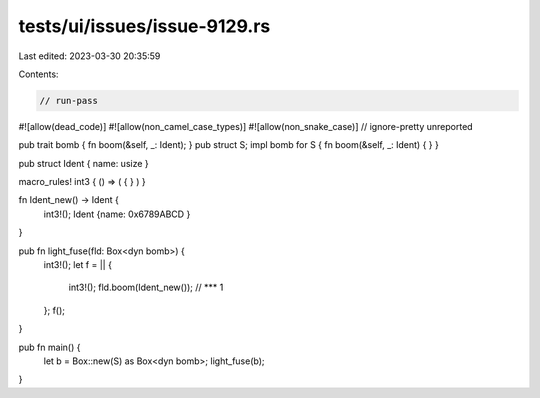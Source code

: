 tests/ui/issues/issue-9129.rs
=============================

Last edited: 2023-03-30 20:35:59

Contents:

.. code-block:: rs

    // run-pass
#![allow(dead_code)]
#![allow(non_camel_case_types)]
#![allow(non_snake_case)]
// ignore-pretty unreported

pub trait bomb { fn boom(&self, _: Ident); }
pub struct S;
impl bomb for S { fn boom(&self, _: Ident) { } }

pub struct Ident { name: usize }

macro_rules! int3 { () => ( { } ) }

fn Ident_new() -> Ident {
    int3!();
    Ident {name: 0x6789ABCD }
}

pub fn light_fuse(fld: Box<dyn bomb>) {
    int3!();
    let f = || {
        int3!();
        fld.boom(Ident_new()); // *** 1
    };
    f();
}

pub fn main() {
    let b = Box::new(S) as Box<dyn bomb>;
    light_fuse(b);
}


